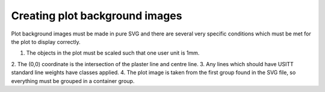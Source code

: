 Creating plot background images
===============================

Plot background images must be made in pure SVG and there are several very
specific conditions which must be met for the plot to display correctly.

1. The objects in the plot must be scaled such that one user unit is 1mm.
2. The (0,0) coordinate is the intersection of the plaster line and
centre line.
3. Any lines which should have USITT standard line weights have classes
applied.
4. The plot image is taken from the first group found in the SVG file, so
everything must be grouped in a container group.
